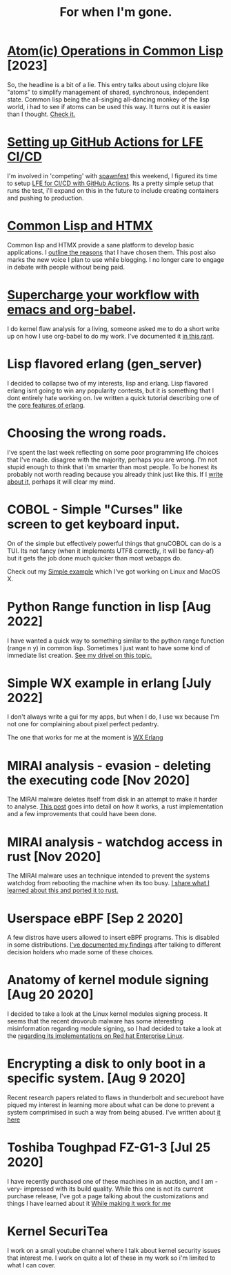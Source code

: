 #+TITLE: For when I'm gone.
#+OPTIONS: ^:nil num:nil toc:nil 

#+HTML_HEAD: <link rel="stylesheet" href="tufte.css" type="text/css" />
#+HTML_HEAD: <style> * { sans-serif; } </style>
#+HTML_HEAD: <meta name="description" content="Using clojure atoms in common lisp">
#+HTML_HEAD_EXTRA: <meta http-equiv="Content-Security-Policy" content="default-src 'self'; img-src https://*; child-src 'none';">

* [[https://wmealing.github.io/atomic-operations-in-common-lisp.html][Atom(ic) Operations in Common Lisp]] [2023]

So, the headline is a bit of a lie.  This entry talks about using clojure like "atoms" to simplify
management of shared, synchronous, independent state.  Common lisp being the all-singing all-dancing
monkey of the lisp world, i had to see if atoms can be used this way.  It turns out it is easier
than I thought. [[https://wmealing.github.io/atomic-operations-in-common-lisp.html][Check it.]]


* [[https://wmealing.github.io/lfe-github-actions.html][Setting up GitHub Actions for LFE CI/CD]]

I'm involved in 'competing' with [[https://spawnfest.org/][spawnfest]] this weekend, I figured its time to setup [[file:lfe-github-actions.html][LFE for CI/CD with GitHub Actions]].
Its a pretty simple setup that runs the test, i'll expand on this in the future to include creating containers and
pushing to production.

* [[https://wmealing.github.io/htmx-common-lisp.html][Common Lisp and HTMX]]

Common lisp and HTMX provide a sane platform to develop basic applications.  I [[https://wmealing.github.io/htmx-common-lisp.html][outline the reasons]] that I have chosen them.
This post also marks the new voice I plan to use while blogging. I no longer care to engage in debate with people without being paid.

* [[./emacs-org-babel-analysis.html ][Supercharge your workflow with emacs and org-babel]].

I do kernel flaw analysis for a living, someone asked me to do a short write up on how I use org-babel to
do my work. I've documented it [[./emacs-org-babel-analysis.html][in this rant]].

* Lisp flavored erlang (gen_server)

I decided to collapse two of my interests, lisp and erlang.  Lisp flavored erlang isnt going to win
any popularity contests, but it is something that I dont entirely hate  working on.  Ive written
a quick tutorial describing one of the [[https://wmealing.github.io/lfe-gen-server.html][core features of erlang]].

* Choosing the wrong roads.

I've spent the last week reflecting on some poor programming life choices that I've made.
disagree with the majority, perhaps you are wrong.  I'm not stupid enough to think that i'm smarter
than most people.  To be honest its probably not worth reading because you already think just like
this.  If I [[https://wmealing.github.io/less-than-optimistic.html][write about it]], perhaps it will clear my mind.

* COBOL - Simple "Curses" like screen to get keyboard input.

On of the simple but effectively powerful things that gnuCOBOL can do is a TUI.  Its not
fancy (when it implements UTF8 correctly, it will be fancy-af) but it gets the job
done much quicker than most webapps do.

Check out my [[./simple-cobol-query.html][Simple example]] which I've got working on Linux and MacOS X.

* Python Range function in lisp [Aug 2022]

I have wanted a quick way to something similar to the python range function (range n y) in common lisp.
Sometimes I just want to have some kind of immediate list creation.  [[http://wmealing.github.io/lisp-range][See my drivel on this topic.]]

* Simple WX example in erlang [July 2022]

I don't always write a gui for my apps, but when I do, I use wx because I'm not one for complaining about pixel perfect pedantry.

The one that works for me at the moment is [[http://wmealing.github.io/wx-erlang-example][WX Erlang]]

* MIRAI analysis - evasion - deleting the executing code [Nov 2020]

The MIRAI malware deletes itself from disk in an attempt to make it
harder to analyse. [[https://wmealing.github.io/mirai-delete-yourself][This post]] goes into detail on how it works, a rust
implementation and a few improvements that could have been done.

* MIRAI analysis - watchdog access in rust [Nov 2020]

The MIRAI malware uses an technique intended to prevent the systems
watchdog from rebooting the machine when its too busy.  [[https://wmealing.github.io/watchdog-in-rust][I share what I learned about this and ported it to rust.]]

* Userspace eBPF [Sep 2 2020]

A few distros have users allowed to insert eBPF programs.  This is disabled in
some distributions.  [[./ebpf-disabled-for-users.html][I've documented my findings]] after talking to different
decision holders who made some of these choices.

* Anatomy of kernel module signing  [Aug 20 2020]

I decided to take a look at the Linux kernel modules signing process.  It seems
that the recent drovorub malware has some interesting misinformation regarding 
module signing, so I had decided to take a look at the [[./signed-kernel-modules.html][regarding its implementations on Red hat Enterprise Linux]].

* Encrypting a disk to only boot in a specific system. [Aug 9 2020]

Recent research papers related to flaws in thunderbolt and secureboot have
piqued my interest in learning more about what can be done to prevent a system
comprimised in such a way from being abused.  I've written about
[[./tpm-pcr07.html][it here]]

* Toshiba Toughpad FZ-G1-3 [Jul 25 2020]

I have recently purchased one of these machines in an auction, and I am -very-
impressed with its build quality.   While this one is not its current purchase
release, I've got a page talking about the customizations and things I have
learned about it [[./toshiba-toughpad-fz-g1-3][While making it work for me]]



* Kernel SecuriTea

I work on a small youtube channel where I talk about kernel security issues
that interest me.  I work on quite a lot of these in my work so i'm limited to
what I can cover.





